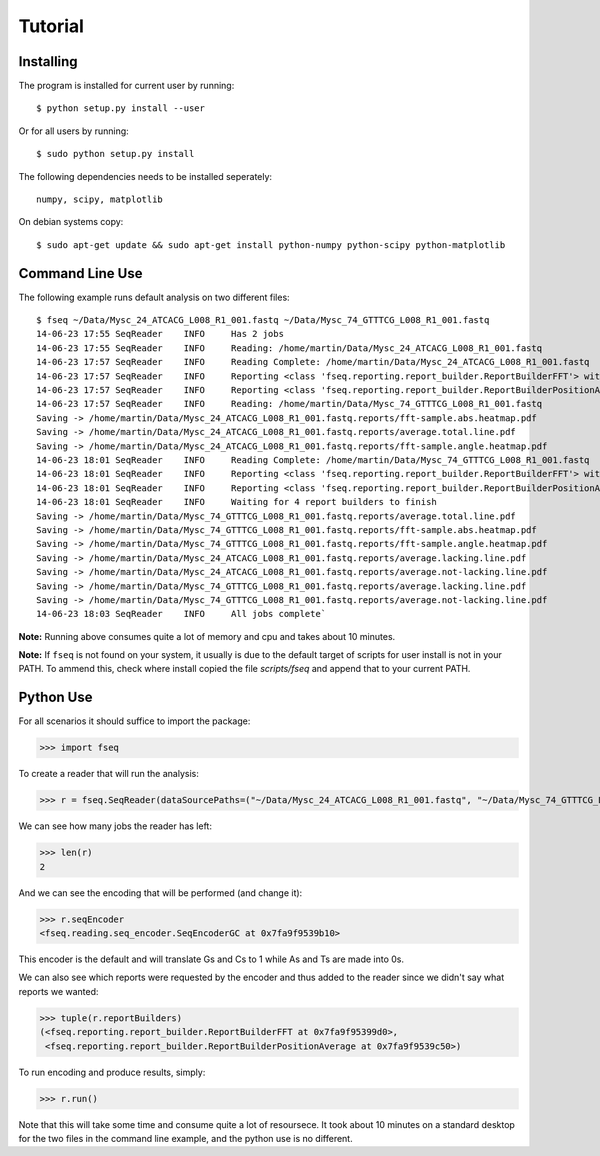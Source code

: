 Tutorial
========

Installing
----------

The program is installed for current user by running::

    $ python setup.py install --user

Or for all users by running::

    $ sudo python setup.py install

The following dependencies needs to be installed seperately::

    numpy, scipy, matplotlib

On debian systems copy::

    $ sudo apt-get update && sudo apt-get install python-numpy python-scipy python-matplotlib

Command Line Use
----------------

The following example runs default analysis on two different files::

    $ fseq ~/Data/Mysc_24_ATCACG_L008_R1_001.fastq ~/Data/Mysc_74_GTTTCG_L008_R1_001.fastq
    14-06-23 17:55 SeqReader    INFO     Has 2 jobs
    14-06-23 17:55 SeqReader    INFO     Reading: /home/martin/Data/Mysc_24_ATCACG_L008_R1_001.fastq
    14-06-23 17:57 SeqReader    INFO     Reading Complete: /home/martin/Data/Mysc_24_ATCACG_L008_R1_001.fastq
    14-06-23 17:57 SeqReader    INFO     Reporting <class 'fseq.reporting.report_builder.ReportBuilderFFT'> with args=("<type 'numpy.ndarray'>.shape=(4831521, 101)",), kwargs={'outputRoot': '/home/martin/Data/Mysc_24_ATCACG_L008_R1_001.fastq.reports'}
    14-06-23 17:57 SeqReader    INFO     Reporting <class 'fseq.reporting.report_builder.ReportBuilderPositionAverage'> with args=("<type 'numpy.ndarray'>.shape=(4831521, 101)",), kwargs={'outputRoot': '/home/martin/Data/Mysc_24_ATCACG_L008_R1_001.fastq.reports'}
    14-06-23 17:57 SeqReader    INFO     Reading: /home/martin/Data/Mysc_74_GTTTCG_L008_R1_001.fastq
    Saving -> /home/martin/Data/Mysc_24_ATCACG_L008_R1_001.fastq.reports/fft-sample.abs.heatmap.pdf
    Saving -> /home/martin/Data/Mysc_24_ATCACG_L008_R1_001.fastq.reports/average.total.line.pdf
    Saving -> /home/martin/Data/Mysc_24_ATCACG_L008_R1_001.fastq.reports/fft-sample.angle.heatmap.pdf
    14-06-23 18:01 SeqReader    INFO     Reading Complete: /home/martin/Data/Mysc_74_GTTTCG_L008_R1_001.fastq
    14-06-23 18:01 SeqReader    INFO     Reporting <class 'fseq.reporting.report_builder.ReportBuilderFFT'> with args=("<type 'numpy.ndarray'>.shape=(5634723, 101)",), kwargs={'outputRoot': '/home/martin/Data/Mysc_74_GTTTCG_L008_R1_001.fastq.reports'}
    14-06-23 18:01 SeqReader    INFO     Reporting <class 'fseq.reporting.report_builder.ReportBuilderPositionAverage'> with args=("<type 'numpy.ndarray'>.shape=(5634723, 101)",), kwargs={'outputRoot': '/home/martin/Data/Mysc_74_GTTTCG_L008_R1_001.fastq.reports'}
    14-06-23 18:01 SeqReader    INFO     Waiting for 4 report builders to finish
    Saving -> /home/martin/Data/Mysc_74_GTTTCG_L008_R1_001.fastq.reports/average.total.line.pdf
    Saving -> /home/martin/Data/Mysc_74_GTTTCG_L008_R1_001.fastq.reports/fft-sample.abs.heatmap.pdf
    Saving -> /home/martin/Data/Mysc_74_GTTTCG_L008_R1_001.fastq.reports/fft-sample.angle.heatmap.pdf
    Saving -> /home/martin/Data/Mysc_24_ATCACG_L008_R1_001.fastq.reports/average.lacking.line.pdf
    Saving -> /home/martin/Data/Mysc_24_ATCACG_L008_R1_001.fastq.reports/average.not-lacking.line.pdf
    Saving -> /home/martin/Data/Mysc_74_GTTTCG_L008_R1_001.fastq.reports/average.lacking.line.pdf
    Saving -> /home/martin/Data/Mysc_74_GTTTCG_L008_R1_001.fastq.reports/average.not-lacking.line.pdf
    14-06-23 18:03 SeqReader    INFO     All jobs complete`

**Note:** Running above consumes quite a lot of memory and cpu and takes about
10 minutes.

**Note:** If ``fseq`` is not found on your system, it usually is due to the 
default target of scripts for user install is not in your PATH.
To ammend this, check where install copied the file `scripts/fseq` and append
that to your current PATH.

Python Use
----------

For all scenarios it should suffice to import the package:

>>> import fseq

To create a reader that will run the analysis:

>>> r = fseq.SeqReader(dataSourcePaths=("~/Data/Mysc_24_ATCACG_L008_R1_001.fastq", "~/Data/Mysc_74_GTTTCG_L008_R1_001.fastq"))

We can see how many jobs the reader has left:

>>> len(r)
2

And we can see the encoding that will be performed (and change it):

>>> r.seqEncoder
<fseq.reading.seq_encoder.SeqEncoderGC at 0x7fa9f9539b10>

This encoder is the default and will translate Gs and Cs to 1 while As and Ts
are made into 0s.

We can also see which reports were requested by the encoder and thus added to
the reader since we didn't say what reports we wanted:

>>> tuple(r.reportBuilders)
(<fseq.reporting.report_builder.ReportBuilderFFT at 0x7fa9f95399d0>,
 <fseq.reporting.report_builder.ReportBuilderPositionAverage at 0x7fa9f9539c50>)

To run encoding and produce results, simply:

>>> r.run()

Note that this will take some time and consume quite a lot of resoursece.
It took about 10 minutes on a standard desktop for the two files in the 
command line example, and the python use is no different.
